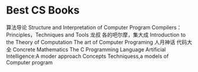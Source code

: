 * Best CS Books
  算法导论
  Structure and Interpretation of Computer Program
  Compilers：Principles，Techniques and Tools 龙叔
  各的吧尔摩，集大成
  Introduction to the Theory of Computation
  The art of Computer Programing
  人月神话
  代码大全
  Concrete Mathematics
  The C Programming Language
  Artificial Intelligence:A moder approach
  Concepts Techniquess,a models of Computer program